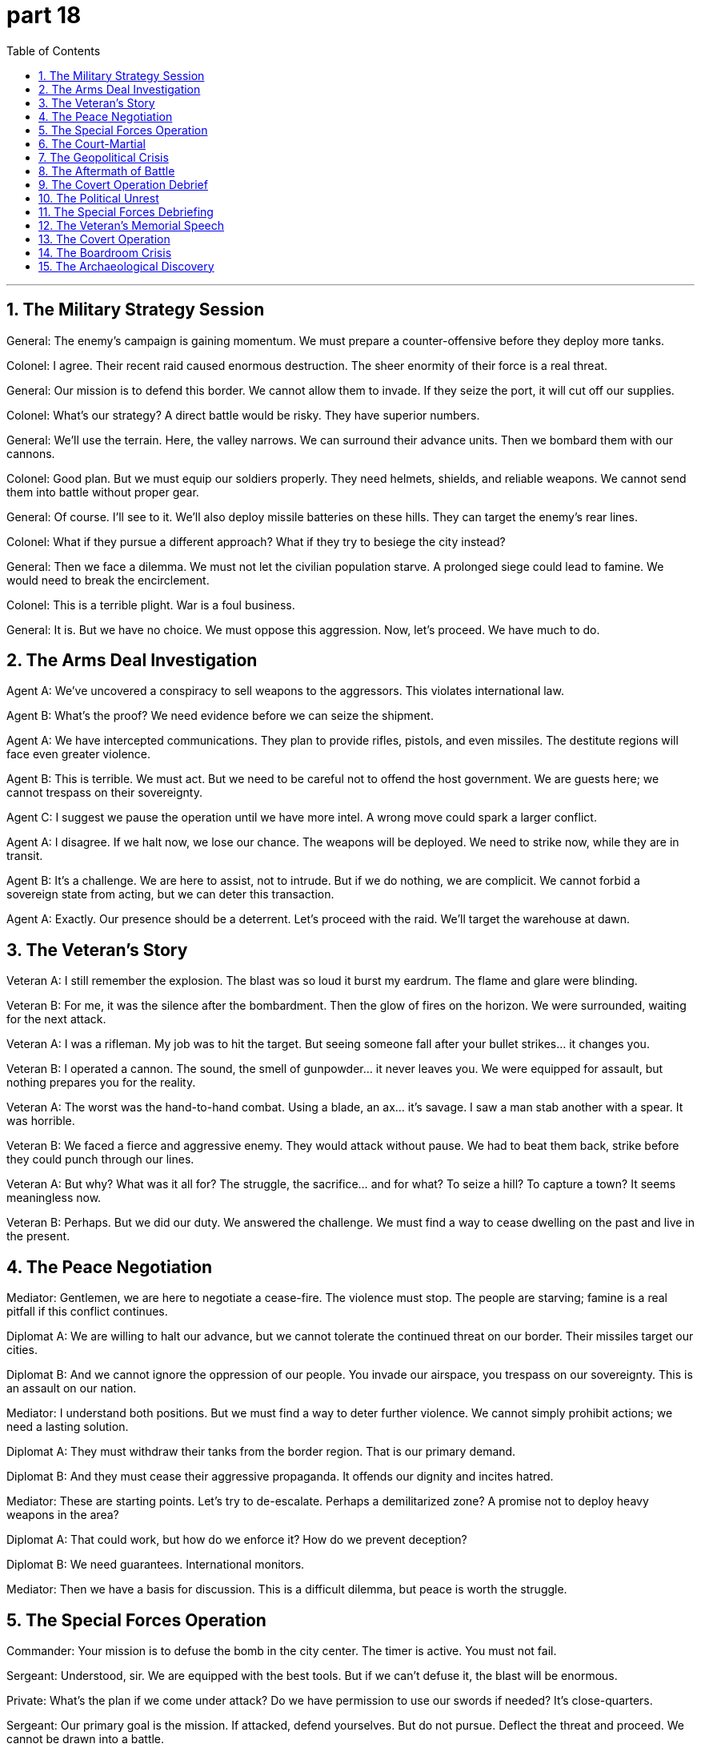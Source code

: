 = part 18
:toc: left
:toclevels: 3
:sectnums:
:stylesheet: myAdocCss.css


'''


== The Military Strategy Session

​​General:​​ The enemy's campaign is gaining momentum. We must prepare a counter-offensive before they deploy more tanks.

​​Colonel:​​ I agree. Their recent raid caused enormous destruction. The sheer enormity of their force is a real threat.

​​General:​​ Our mission is to defend this border. We cannot allow them to invade. If they seize the port, it will cut off our supplies.

​​Colonel:​​ What's our strategy? A direct battle would be risky. They have superior numbers.

​​General:​​ We'll use the terrain. Here, the valley narrows. We can surround their advance units. Then we bombard them with our cannons.

​​Colonel:​​ Good plan. But we must equip our soldiers properly. They need helmets, shields, and reliable weapons. We cannot send them into battle without proper gear.

​​General:​​ Of course. I'll see to it. We'll also deploy missile batteries on these hills. They can target the enemy's rear lines.

​​Colonel:​​ What if they pursue a different approach? What if they try to besiege the city instead?

​​General:​​ Then we face a dilemma. We must not let the civilian population starve. A prolonged siege could lead to famine. We would need to break the encirclement.

​​Colonel:​​ This is a terrible plight. War is a foul business.

​​General:​​ It is. But we have no choice. We must oppose this aggression. Now, let's proceed. We have much to do.

== The Arms Deal Investigation

​​Agent A:​​ We've uncovered a conspiracy to sell weapons to the aggressors. This violates international law.

​​Agent B:​​ What's the proof? We need evidence before we can seize the shipment.

​​Agent A:​​ We have intercepted communications. They plan to provide rifles, pistols, and even missiles. The destitute regions will face even greater violence.

​​Agent B:​​ This is terrible. We must act. But we need to be careful not to offend the host government. We are guests here; we cannot trespass on their sovereignty.

​​Agent C:​​ I suggest we pause the operation until we have more intel. A wrong move could spark a larger conflict.

​​Agent A:​​ I disagree. If we halt now, we lose our chance. The weapons will be deployed. We need to strike now, while they are in transit.

​​Agent B:​​ It's a challenge. We are here to assist, not to intrude. But if we do nothing, we are complicit. We cannot forbid a sovereign state from acting, but we can deter this transaction.

​​Agent A:​​ Exactly. Our presence should be a deterrent. Let's proceed with the raid. We'll target the warehouse at dawn.

== The Veteran's Story

​​Veteran A:​​ I still remember the explosion. The blast was so loud it burst my eardrum. The flame and glare were blinding.

​​Veteran B:​​ For me, it was the silence after the bombardment. Then the glow of fires on the horizon. We were surrounded, waiting for the next attack.

​​Veteran A:​​ I was a rifleman. My job was to hit the target. But seeing someone fall after your bullet strikes... it changes you.

​​Veteran B:​​ I operated a cannon. The sound, the smell of gunpowder... it never leaves you. We were equipped for assault, but nothing prepares you for the reality.

​​Veteran A:​​ The worst was the hand-to-hand combat. Using a blade, an ax... it's savage. I saw a man stab another with a spear. It was horrible.

​​Veteran B:​​ We faced a fierce and aggressive enemy. They would attack without pause. We had to beat them back, strike before they could punch through our lines.

​​Veteran A:​​ But why? What was it all for? The struggle, the sacrifice... and for what? To seize a hill? To capture a town? It seems meaningless now.

​​Veteran B:​​ Perhaps. But we did our duty. We answered the challenge. We must find a way to cease dwelling on the past and live in the present.

== The Peace Negotiation

​​Mediator:​​ Gentlemen, we are here to negotiate a cease-fire. The violence must stop. The people are starving; famine is a real pitfall if this conflict continues.

​​Diplomat A:​​ We are willing to halt our advance, but we cannot tolerate the continued threat on our border. Their missiles target our cities.

​​Diplomat B:​​ And we cannot ignore the oppression of our people. You invade our airspace, you trespass on our sovereignty. This is an assault on our nation.

​​Mediator:​​ I understand both positions. But we must find a way to deter further violence. We cannot simply prohibit actions; we need a lasting solution.

​​Diplomat A:​​ They must withdraw their tanks from the border region. That is our primary demand.

​​Diplomat B:​​ And they must cease their aggressive propaganda. It offends our dignity and incites hatred.

​​Mediator:​​ These are starting points. Let's try to de-escalate. Perhaps a demilitarized zone? A promise not to deploy heavy weapons in the area?

​​Diplomat A:​​ That could work, but how do we enforce it? How do we prevent deception?

​​Diplomat B:​​ We need guarantees. International monitors.

​​Mediator:​​ Then we have a basis for discussion. This is a difficult dilemma, but peace is worth the struggle.

== The Special Forces Operation

​​Commander:​​ Your mission is to defuse the bomb in the city center. The timer is active. You must not fail.

​​Sergeant:​​ Understood, sir. We are equipped with the best tools. But if we can't defuse it, the blast will be enormous.

​​Private:​​ What's the plan if we come under attack? Do we have permission to use our swords if needed? It's close-quarters.

​​Sergeant:​​ Our primary goal is the mission. If attacked, defend yourselves. But do not pursue. Deflect the threat and proceed. We cannot be drawn into a battle.

​​Commander:​​ Correct. Speed is essential. The glow from the streetlights might help, but don't rely on it. Watch for the twinkle of a sniper's scope.

​​Private:​​ I've trained for this. I can chop through a wire with precision. I won't let the noise deprive me of focus.

​​Sergeant:​​ Good. Remember, any mistake could spark a disaster. The enemy wants to enclose the area and trap us. We avoid that. We get in, we complete the task, we get out. Move!

== The Court-Martial

​​Prosecutor:​​ The evidence before this court is clear. The defendant committed treason. He betrayed his unit, causing heavy casualties.

​​Defense Attorney:​​ My client is no traitor. He acted to prevent a greater tragedy. The military operation was reckless; it would have sacrificed the entire troop.

​​Prosecutor:​​ A patriot does not betray his command! He revealed our naval fleet's position to the enemy. That's a foul act, an evil deed!

​​Defense Attorney:​​ He was compelled by conscience! The strategy was flawed. He tried to warn his superiors, but they refused to listen. He felt obliged to act.

​​Judge:​​ This is a grave matter. The punishment for treason is severe. But we must examine the proof. Did the defendant's actions truly mitigate the disaster?

​​Prosecutor:​​ He caused the disaster! His betrayal led to the devastation of our landing force. It was a terrible, horrible event. He should hang for this!

​​Defense Attorney:​​ The real terror was the original plan—a nuclear scenario! My client is a hero, not a devil. He saved lives by his revolt.

​​Judge:​​ I will not tolerate such tension in my court. We will proceed with order. The truth of what happened will be determined.

== The Geopolitical Crisis

​​Diplomat A:​​ The situation is turbulent. Our intelligence indicates the rival nation is preparing a military manoeuvre near our maritime boundary.

​​Diplomat B:​​ This is a dangerous scenario. If they proceed, it could be an act of war. We must warn them. Our naval fleet is on alert.

​​Diplomat A:​​ Their progress in nuclear technology is alarming. A single missile could devastate a city. The thought is dreadful.

​​Diplomat B:​​ We cannot let fear frighten us into inaction. We need a strategy, a blueprint for containment. We must compete with them, not just contend with each crisis as it occurs.

​​Diplomat A:​​ I agree. But our forces are stretched. Reinforcing the border might be seen as a provocation. We must be careful not to impair diplomatic channels.

​​Diplomat B:​​ True. Our aim is to mitigate the risk of conflict, not to start one. But we cannot allow them to poison the region with their aggression. On occasion, a show of force is necessary to compel a change in their tactics.

​​Diplomat A:​​ It's a fine line. One misstep and we're in hell. Let's draft a protest and present it at the UN. We need to refute their claims before the world.

== The Aftermath of Battle

​​Medic:​​ The casualties are terrible. We need to bury the dead. There will be many funerals.

​​Soldier:​​ I saw him fall. He was a good man. He didn't deserve this hell. It's a savage business, war.

​​Medic:​​ It is. But we must proceed. We need to comfort the wounded. Their suffering is fierce. The poison from that explosion... it's a horrible way to go.

​​Soldier:​​ Who's to blame for this? The generals? The politicians? It's easy to reproach them from afar.

​​Medic:​​ This is no time for that. We have a duty here and now. We must reinforce the perimeter. The enemy might still be nearby. Their troops could be hovering, waiting to attack.

​​Soldier:​​ You're right. I won't let this event break me. We will progress, one step at a time. We will honour their sacrifice.

== The Covert Operation Debrief

​​Agent X:​​ The mission was a success, but at a cost. We had to sacrifice our safe house. The enemy's surveillance was tighter than we anticipated.

​​Agent Y:​​ Was the intel worth it? What did we learn?

​​Agent X:​​ We obtained the blueprint for their new weapon. It's a game-changer. But they have a traitor within our ranks. We have proof of the betrayal.

​​Agent Y:​​ A traitor? That's treason! Who is it? We must execute the plan to expose them immediately. This is a matter of grave importance.

​​Agent X:​​ Not yet. We need more evidence to refute any denial. We'll set a trap. We'll make them think we're proceeding with the landing operation as planned.

​​Agent Y:​​ That's a risky manoeuvre. It could frighten our allies. We must warn them, but without causing alarm. We can't afford any tension that might impair the operation.

​​Agent X:​​ I know. It's a delicate balance. We must comfort our allies while we contend with this internal enemy. Our strategy must be flawless.

== The Political Unrest

​​Government Official:​​ The rebel forces are gaining strength. The country is in turmoil. We must act to prevent a full-scale revolt.

​​Security Advisor:​​ Our forces are at their limit. We cannot reinforce every city. The situation is terrific in its complexity.

​​Government Official:​​ Do not use 'terrific' to describe this disaster! It's horrible! We need a plan to rein in the chaos. We are in a contest for the nation's soul against a fierce competitor.

​​Security Advisor:​​ My apologies. The rebels contest our authority at every turn. Their leader is a formidable rival. He knows how to exploit social tension.

​​Government Official:​​ Is there evidence of foreign support? This betrayal smells of external influence. It's a scenario we dreaded.

​​Security Advisor:​​ We are investigating. But our primary focus must be on mitigating the violence. We cannot let the capital become a tomb. We must comfort the populace and restore order.

== The Special Forces Debriefing

​​Captain:​​ That mission was a serious risk. We faced great peril behind enemy lines.

​​Sergeant:​​ It was a true adventure, sir. But the intel was bad. We were misled. It nearly caused a catastrophe.

​​Private:​​ When the bridge started to collapse, I thought we were done for. We had to retreat immediately.

​​Captain:​​ You both acted bravely. You withstood the enemy assault. We had to abandon the original objective, but we avoided capture.

​​Sergeant:​​ The worst part was the torture chamber we discovered. They were trying to humiliate and break our captured soldiers. It was horrible.

​​Captain:​​ That's why we can't surrender. We must defend our values. Your actions helped safeguard the lives of those prisoners. That's a victory in itself.

​​Private:​​ So we just withdraw? Forgo the chance to strike back?

​​Captain:​​ It's a tactical withdrawal, not a defeat. We'll return. For now, we've rid the area of one threat. We compromised on the mission, but we didn't lose the war. We will escape this setback and triumph in the end.

== The Veteran's Memorial Speech

​​Old General:​​ We gather today to honour the glorious victory at Hill 364. This monument stands for all who contributed to that triumph.

​​Young Soldier:​​ Sir, my grandfather fought there. He said it was less about conquering and more about surviving. He saw many friends captured or worse.

​​Old General:​​ True victory often comes at a great cost. Many had to sacrifice, even forgo their own safety. They devoted themselves to a cause greater than themselves. We owe them our freedom.

​​Young Soldier:​​ He never liked to talk about the damage he saw. The harmful memories… he said the worst part was the silence after the battle. It was more disturbing than the noise.

​​Old General:​​ The human spirit can withstand immense suffering. They resisted the urge to quit, even when facing impossible obstacles. They wore camouflage, burrowed into trenches, and patrolled tirelessly. They were true guards of liberty.

​​Young Soldier:​​ He said the real enemy was despair. To escape its grip was the true test. This statue isn't just stone; it's a symbol that we can overcome. It's a medal for the soul.

== The Covert Operation

​​Agent 1:​​ Our mission is to avoid direct contact. We cannot interfere with the enemy's patrol. Any disturbance could compromise our position.

​​Agent 2:​​ Understood. We'll use the forest as camouflage. Our scout has reported an obstacle ahead: a guarded checkpoint.

​​Agent 1:​​ Then we burrow through the old drainage system. It's risky, but it's the only way to escape detection. We need to capture the documents and withdraw without a trace.

​​Agent 2:​​ What if we encounter a guard? Do we defend ourselves?

​​Agent 1:​​ Only if absolutely necessary. Our goal is to get in and out without a fight. We are here to gather intelligence, not to conquer. If we are discovered, we discard everything and retreat. We cannot be captured.

​​Agent 2:​​ The general will be furious if we return empty-handed.

​​Agent 1:​​ A failed mission is better than a captured spy. Our duty is to safeguard the network. Sometimes, you have to know when to quit. Survival is a victory tonight.

== The Boardroom Crisis

​​CEO:​​ This financial catastrophe is a peril to the entire company. Our stock price is collapsing. We risk a total collapse.

​​CFO:​​ We need to abandon the expansion plan. It's too harmful to our cash flow. We must withdraw and defend our core business.

​​COO:​​ I disagree. That's surrendering to fear! We should resist this panic. We've withstood market shocks before.

​​CEO:​​ The numbers don't lie. We're damaged. If we don't act, we'll be defeated by our competitors. We need a strategy to escape this downturn.

​​CFO:​​ I propose we discard non-essential assets. It's time to get rid of dead weight. It's a compromise, but it will safeguard jobs.

​​COO:​​ So we just quit? Forgo all the progress we've made? That feels like humiliation.

​​CEO:​​ It's not quitting. It's a strategic retreat. We'll avoid bankruptcy now, so we can fight another day. That's how we'll eventually triumph. Let's not allow pride to mislead us.

== The Archaeological Discovery

​​Lead Archaeologist:​​ Be careful with that stone! It's not just a rock; it's a tablet from the third century. We mustn't damage it.

​​Assistant:​​ Sorry! It's just... this whole site could collapse at any moment. The ground is unstable. It's a perilous excavation.

​​Lead Archaeologist:​​ The risk is part of the adventure. This discovery will contribute greatly to our knowledge. We can't let fear make us shrink from our work.

​​Assistant:​​ I'm not shrinking! But a sudden noise could interrupt the delicate process. And look at these cracks – the walls could collapse. That would be a catastrophe, destroying this glorious monument.

​​Lead Archaeologist:​​ True. We must defend this site from harm. Our duty is to safeguard history. Every soldier on this dig is a guardian of the past. We owe it to future generations to resist the urge to rush.

​​Assistant:​​ Okay, okay. You've convinced me. I'll try not to let the pressure humiliate me into making a mistake. Let's avoid any action that might disturb the structure. The triumph of uncovering this statue will be worth all the trouble.